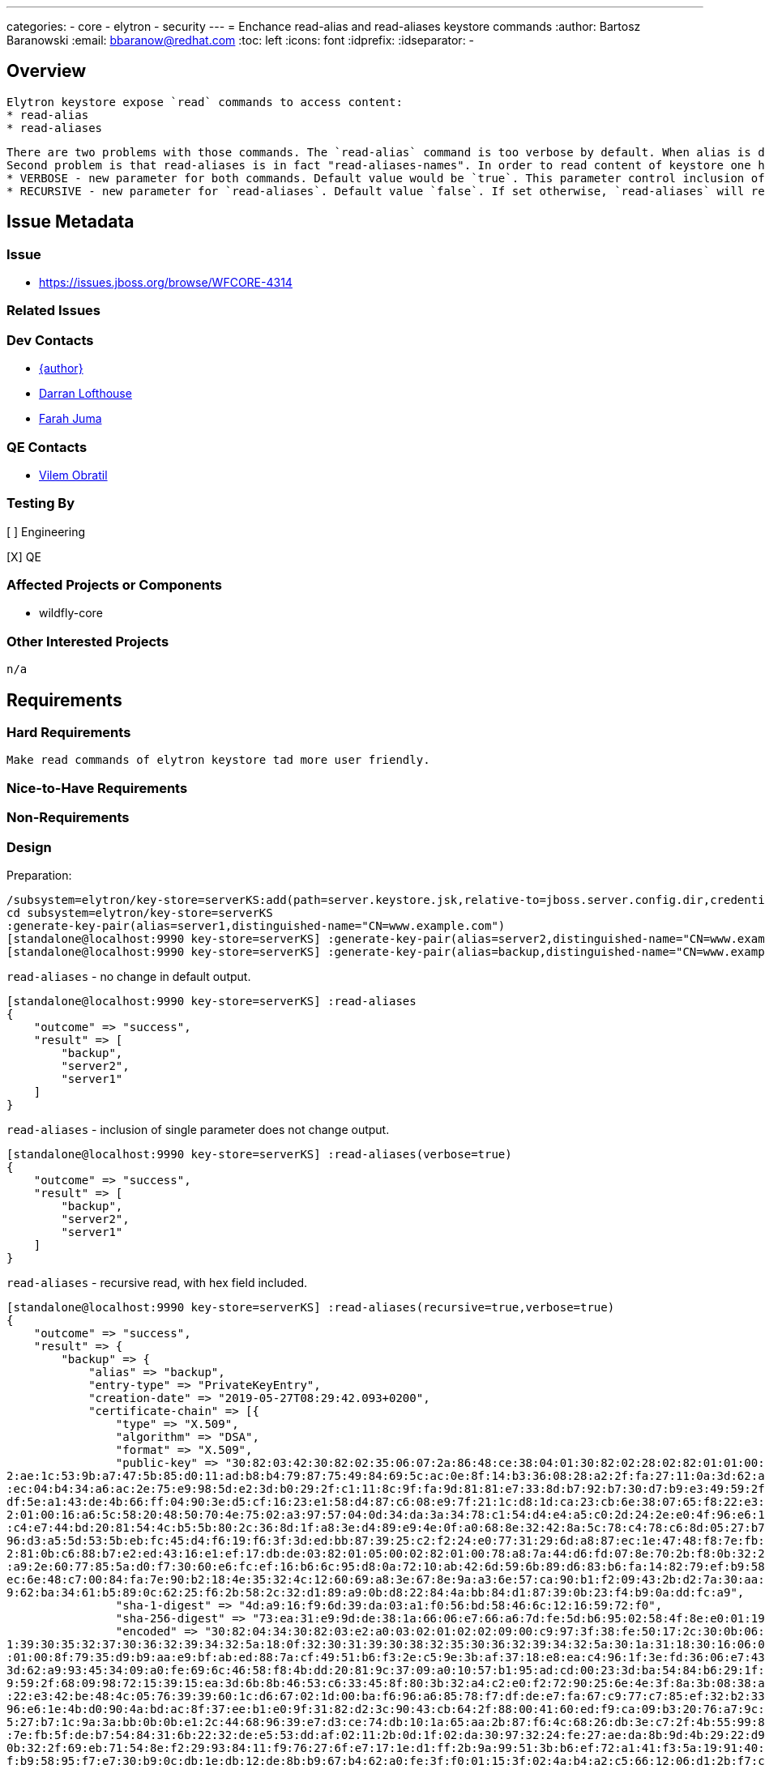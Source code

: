 ---
categories:
  - core
  - elytron
  - security
---
= Enchance read-alias and read-aliases keystore commands
:author:            Bartosz Baranowski
:email:             bbaranow@redhat.com
:toc:               left
:icons:             font
:idprefix:
:idseparator:       -

== Overview

 Elytron keystore expose `read` commands to access content:
 * read-alias
 * read-aliases

 There are two problems with those commands. The `read-alias` command is too verbose by default. When alias is displayed after read command, output include hex format of public-key and encoded fields. This is usually not something required if one inspects key and it clouds output with dump of unreadable string of hex digits.
 Second problem is that read-aliases is in fact "read-aliases-names". In order to read content of keystore one has to read alias names with `read-aliases` and issue `read-alias` for each name. To make it more user friendly, simple changes are required:
 * VERBOSE - new parameter for both commands. Default value would be `true`. This parameter control inclusion of bulk hex fields of key(public-key and encoded)
 * RECURSIVE - new parameter for `read-aliases`. Default value `false`. If set otherwise, `read-aliases` will read recurse into keys, displaying more than names.


== Issue Metadata

=== Issue

* https://issues.jboss.org/browse/WFCORE-4314

=== Related Issues

=== Dev Contacts

* mailto:mailto:{email}[{author}]
* mailto:darran.lofthouse@redhat.com[Darran Lofthouse]
* mailto:fjuma@redhat.com[Farah Juma]

=== QE Contacts

* mailto:vobratil@redhat.com[Vilem Obratil]

=== Testing By
// Put an x in the relevant field to indicate if testing will be done by Engineering or QE. 
// Discuss with QE during the Kickoff state to decide this
[ ] Engineering

[X] QE

=== Affected Projects or Components

 * wildfly-core
 
=== Other Interested Projects

 n/a

== Requirements
=== Hard Requirements

 Make read commands of elytron keystore tad more user friendly.

=== Nice-to-Have Requirements



=== Non-Requirements

=== Design

Preparation:
[source]
--
/subsystem=elytron/key-store=serverKS:add(path=server.keystore.jsk,relative-to=jboss.server.config.dir,credential-reference={clear-text=secret}, type=JKS)
cd subsystem=elytron/key-store=serverKS
:generate-key-pair(alias=server1,distinguished-name="CN=www.example.com")
[standalone@localhost:9990 key-store=serverKS] :generate-key-pair(alias=server2,distinguished-name="CN=www.example.com")
[standalone@localhost:9990 key-store=serverKS] :generate-key-pair(alias=backup,distinguished-name="CN=www.example.com")
--


`read-aliases` - no change in default output.
[source]
--
[standalone@localhost:9990 key-store=serverKS] :read-aliases
{
    "outcome" => "success",
    "result" => [
        "backup",
        "server2",
        "server1"
    ]
}
--


`read-aliases` - inclusion of single parameter does not change output.
[source]
--
[standalone@localhost:9990 key-store=serverKS] :read-aliases(verbose=true)
{
    "outcome" => "success",
    "result" => [
        "backup",
        "server2",
        "server1"
    ]
}
--


`read-aliases` - recursive read, with hex field included.
[source]
--
[standalone@localhost:9990 key-store=serverKS] :read-aliases(recursive=true,verbose=true)
{
    "outcome" => "success",
    "result" => {
        "backup" => {
            "alias" => "backup",
            "entry-type" => "PrivateKeyEntry",
            "creation-date" => "2019-05-27T08:29:42.093+0200",
            "certificate-chain" => [{
                "type" => "X.509",
                "algorithm" => "DSA",
                "format" => "X.509",
                "public-key" => "30:82:03:42:30:82:02:35:06:07:2a:86:48:ce:38:04:01:30:82:02:28:02:82:01:01:00:8f:79:35:d9:b9:aa:e9:bf:ab:ed:88:7a:cf:49:51:b6:f3:2e:c5:9e:3b:af:37:18:e8:ea:c4:96:1f:3e:fd:36:06:e7:43:51:a9:c4:18:33:39:b8:09:e7:c
2:ae:1c:53:9b:a7:47:5b:85:d0:11:ad:b8:b4:79:87:75:49:84:69:5c:ac:0e:8f:14:b3:36:08:28:a2:2f:fa:27:11:0a:3d:62:a9:93:45:34:09:a0:fe:69:6c:46:58:f8:4b:dd:20:81:9c:37:09:a0:10:57:b1:95:ad:cd:00:23:3d:ba:54:84:b6:29:1f:9d:64:8e:f8:83:44:86:77:97:9c
:ec:04:b4:34:a6:ac:2e:75:e9:98:5d:e2:3d:b0:29:2f:c1:11:8c:9f:fa:9d:81:81:e7:33:8d:b7:92:b7:30:d7:b9:e3:49:59:2f:68:09:98:72:15:39:15:ea:3d:6b:8b:46:53:c6:33:45:8f:80:3b:32:a4:c2:e0:f2:72:90:25:6e:4e:3f:8a:3b:08:38:a1:c4:50:e4:e1:8c:1a:29:a3:7d:
df:5e:a1:43:de:4b:66:ff:04:90:3e:d5:cf:16:23:e1:58:d4:87:c6:08:e9:7f:21:1c:d8:1d:ca:23:cb:6e:38:07:65:f8:22:e3:42:be:48:4c:05:76:39:39:60:1c:d6:67:02:1d:00:ba:f6:96:a6:85:78:f7:df:de:e7:fa:67:c9:77:c7:85:ef:32:b2:33:ba:e5:80:c0:bc:d5:69:5d:02:8
2:01:00:16:a6:5c:58:20:48:50:70:4e:75:02:a3:97:57:04:0d:34:da:3a:34:78:c1:54:d4:e4:a5:c0:2d:24:2e:e0:4f:96:e6:1e:4b:d0:90:4a:bd:ac:8f:37:ee:b1:e0:9f:31:82:d2:3c:90:43:cb:64:2f:88:00:41:60:ed:f9:ca:09:b3:20:76:a7:9c:32:a6:27:f2:47:3e:91:87:9b:a2
:c4:e7:44:bd:20:81:54:4c:b5:5b:80:2c:36:8d:1f:a8:3e:d4:89:e9:4e:0f:a0:68:8e:32:42:8a:5c:78:c4:78:c6:8d:05:27:b7:1c:9a:3a:bb:0b:0b:e1:2c:44:68:96:39:e7:d3:ce:74:db:10:1a:65:aa:2b:87:f6:4c:68:26:db:3e:c7:2f:4b:55:99:83:4b:b4:ed:b0:2f:7c:90:e9:a4:
96:d3:a5:5d:53:5b:eb:fc:45:d4:f6:19:f6:3f:3d:ed:bb:87:39:25:c2:f2:24:e0:77:31:29:6d:a8:87:ec:1e:47:48:f8:7e:fb:5f:de:b7:54:84:31:6b:22:32:de:e5:53:dd:af:02:11:2b:0d:1f:02:da:30:97:32:24:fe:27:ae:da:8b:9d:4b:29:22:d9:ba:8b:e3:9e:d9:e1:03:a6:3c:5
2:81:0b:c6:88:b7:e2:ed:43:16:e1:ef:17:db:de:03:82:01:05:00:02:82:01:00:78:a8:7a:44:d6:fd:07:8e:70:2b:f8:0b:32:2f:69:eb:71:54:8e:f2:29:93:84:11:f9:76:27:6f:e7:17:1e:d1:ff:2b:9a:99:51:3b:b6:ef:72:a1:41:f3:5a:19:91:40:2b:22:73:75:96:7e:75:68:f0:37
:a9:2e:60:77:85:5a:d0:f7:30:60:e6:fc:ef:16:b6:6c:95:d8:0a:72:10:ab:42:6d:59:6b:89:d6:83:b6:fa:14:82:79:ef:b9:58:95:f7:e7:30:b9:0c:db:1e:db:12:de:8b:b9:67:b4:62:a0:fe:3f:f0:01:15:3f:02:4a:b4:a2:c5:66:12:06:d1:2b:f7:c1:ce:83:31:e5:4c:95:1a:57:a6:
ec:6e:48:c7:00:84:fa:7e:90:b2:18:4e:35:32:4c:12:60:69:a8:3e:67:8e:9a:a3:6e:57:ca:90:b1:f2:09:43:2b:d2:7a:30:aa:3a:57:0a:58:fb:e8:c5:e6:ef:93:f1:46:5a:17:c4:4b:08:81:b3:f0:36:3e:61:5c:f6:f6:9d:23:93:d3:02:2b:14:96:77:d1:4a:2a:67:69:5e:0b:63:f9:7
9:62:ba:34:61:b5:89:0c:62:25:f6:2b:58:2c:32:d1:89:a9:0b:d8:22:84:4a:bb:84:d1:87:39:0b:23:f4:b9:0a:dd:fc:a9",
                "sha-1-digest" => "4d:a9:16:f9:6d:39:da:03:a1:f0:56:bd:58:46:6c:12:16:59:72:f0",
                "sha-256-digest" => "73:ea:31:e9:9d:de:38:1a:66:06:e7:66:a6:7d:fe:5d:b6:95:02:58:4f:8e:e0:01:19:ee:90:96:e0:18:2d:a1",
                "encoded" => "30:82:04:34:30:82:03:e2:a0:03:02:01:02:02:09:00:c9:97:3f:38:fe:50:17:2c:30:0b:06:09:60:86:48:01:65:03:04:03:02:30:1a:31:18:30:16:06:03:55:04:03:13:0f:77:77:77:2e:65:78:61:6d:70:6c:65:2e:63:6f:6d:30:22:18:0f:32:30:3
1:39:30:35:32:37:30:36:32:39:34:32:5a:18:0f:32:30:31:39:30:38:32:35:30:36:32:39:34:32:5a:30:1a:31:18:30:16:06:03:55:04:03:13:0f:77:77:77:2e:65:78:61:6d:70:6c:65:2e:63:6f:6d:30:82:03:42:30:82:02:35:06:07:2a:86:48:ce:38:04:01:30:82:02:28:02:82:01
:01:00:8f:79:35:d9:b9:aa:e9:bf:ab:ed:88:7a:cf:49:51:b6:f3:2e:c5:9e:3b:af:37:18:e8:ea:c4:96:1f:3e:fd:36:06:e7:43:51:a9:c4:18:33:39:b8:09:e7:c2:ae:1c:53:9b:a7:47:5b:85:d0:11:ad:b8:b4:79:87:75:49:84:69:5c:ac:0e:8f:14:b3:36:08:28:a2:2f:fa:27:11:0a:
3d:62:a9:93:45:34:09:a0:fe:69:6c:46:58:f8:4b:dd:20:81:9c:37:09:a0:10:57:b1:95:ad:cd:00:23:3d:ba:54:84:b6:29:1f:9d:64:8e:f8:83:44:86:77:97:9c:ec:04:b4:34:a6:ac:2e:75:e9:98:5d:e2:3d:b0:29:2f:c1:11:8c:9f:fa:9d:81:81:e7:33:8d:b7:92:b7:30:d7:b9:e3:4
9:59:2f:68:09:98:72:15:39:15:ea:3d:6b:8b:46:53:c6:33:45:8f:80:3b:32:a4:c2:e0:f2:72:90:25:6e:4e:3f:8a:3b:08:38:a1:c4:50:e4:e1:8c:1a:29:a3:7d:df:5e:a1:43:de:4b:66:ff:04:90:3e:d5:cf:16:23:e1:58:d4:87:c6:08:e9:7f:21:1c:d8:1d:ca:23:cb:6e:38:07:65:f8
:22:e3:42:be:48:4c:05:76:39:39:60:1c:d6:67:02:1d:00:ba:f6:96:a6:85:78:f7:df:de:e7:fa:67:c9:77:c7:85:ef:32:b2:33:ba:e5:80:c0:bc:d5:69:5d:02:82:01:00:16:a6:5c:58:20:48:50:70:4e:75:02:a3:97:57:04:0d:34:da:3a:34:78:c1:54:d4:e4:a5:c0:2d:24:2e:e0:4f:
96:e6:1e:4b:d0:90:4a:bd:ac:8f:37:ee:b1:e0:9f:31:82:d2:3c:90:43:cb:64:2f:88:00:41:60:ed:f9:ca:09:b3:20:76:a7:9c:32:a6:27:f2:47:3e:91:87:9b:a2:c4:e7:44:bd:20:81:54:4c:b5:5b:80:2c:36:8d:1f:a8:3e:d4:89:e9:4e:0f:a0:68:8e:32:42:8a:5c:78:c4:78:c6:8d:0
5:27:b7:1c:9a:3a:bb:0b:0b:e1:2c:44:68:96:39:e7:d3:ce:74:db:10:1a:65:aa:2b:87:f6:4c:68:26:db:3e:c7:2f:4b:55:99:83:4b:b4:ed:b0:2f:7c:90:e9:a4:96:d3:a5:5d:53:5b:eb:fc:45:d4:f6:19:f6:3f:3d:ed:bb:87:39:25:c2:f2:24:e0:77:31:29:6d:a8:87:ec:1e:47:48:f8
:7e:fb:5f:de:b7:54:84:31:6b:22:32:de:e5:53:dd:af:02:11:2b:0d:1f:02:da:30:97:32:24:fe:27:ae:da:8b:9d:4b:29:22:d9:ba:8b:e3:9e:d9:e1:03:a6:3c:52:81:0b:c6:88:b7:e2:ed:43:16:e1:ef:17:db:de:03:82:01:05:00:02:82:01:00:78:a8:7a:44:d6:fd:07:8e:70:2b:f8:
0b:32:2f:69:eb:71:54:8e:f2:29:93:84:11:f9:76:27:6f:e7:17:1e:d1:ff:2b:9a:99:51:3b:b6:ef:72:a1:41:f3:5a:19:91:40:2b:22:73:75:96:7e:75:68:f0:37:a9:2e:60:77:85:5a:d0:f7:30:60:e6:fc:ef:16:b6:6c:95:d8:0a:72:10:ab:42:6d:59:6b:89:d6:83:b6:fa:14:82:79:e
f:b9:58:95:f7:e7:30:b9:0c:db:1e:db:12:de:8b:b9:67:b4:62:a0:fe:3f:f0:01:15:3f:02:4a:b4:a2:c5:66:12:06:d1:2b:f7:c1:ce:83:31:e5:4c:95:1a:57:a6:ec:6e:48:c7:00:84:fa:7e:90:b2:18:4e:35:32:4c:12:60:69:a8:3e:67:8e:9a:a3:6e:57:ca:90:b1:f2:09:43:2b:d2:7a
:30:aa:3a:57:0a:58:fb:e8:c5:e6:ef:93:f1:46:5a:17:c4:4b:08:81:b3:f0:36:3e:61:5c:f6:f6:9d:23:93:d3:02:2b:14:96:77:d1:4a:2a:67:69:5e:0b:63:f9:79:62:ba:34:61:b5:89:0c:62:25:f6:2b:58:2c:32:d1:89:a9:0b:d8:22:84:4a:bb:84:d1:87:39:0b:23:f4:b9:0a:dd:fc:
a9:a3:21:30:1f:30:1d:06:03:55:1d:0e:04:16:04:14:5e:0d:77:0b:55:63:c1:20:8b:a1:a6:2c:eb:f6:dc:61:2b:7f:ec:74:30:0b:06:09:60:86:48:01:65:03:04:03:02:03:3f:00:30:3c:02:1c:4f:1a:e9:ea:c2:0a:23:21:91:e8:aa:58:ce:df:b8:a1:ff:02:90:cb:33:b1:99:b2:ca:1
6:f6:5a:02:1c:38:2a:19:17:fa:c3:a1:1a:dd:bb:fe:96:e9:3a:6d:fa:e9:a6:63:4c:9f:fb:db:ec:dc:49:1e:35",
                "subject" => "CN=www.example.com",
                "issuer" => "CN=www.example.com",
                "not-before" => "2019-05-27T08:29:42.000+0200",
                "not-after" => "2019-08-25T08:29:42.000+0200",
                "serial-number" => "c9:97:3f:38:fe:50:17:2c",
                "signature-algorithm" => "SHA256withDSA",
                "signature" => "30:3c:02:1c:4f:1a:e9:ea:c2:0a:23:21:91:e8:aa:58:ce:df:b8:a1:ff:02:90:cb:33:b1:99:b2:ca:16:f6:5a:02:1c:38:2a:19:17:fa:c3:a1:1a:dd:bb:fe:96:e9:3a:6d:fa:e9:a6:63:4c:9f:fb:db:ec:dc:49:1e:35",
                "version" => "v3"
            }]
        },
        "server2" => {
            "alias" => "server2",
            "entry-type" => "PrivateKeyEntry",
            "creation-date" => "2019-05-27T08:29:35.118+0200",
            "certificate-chain" => [{
                "type" => "X.509",
                "algorithm" => "DSA",
                "format" => "X.509",
                "public-key" => "30:82:03:42:30:82:02:35:06:07:2a:86:48:ce:38:04:01:30:82:02:28:02:82:01:01:00:8f:79:35:d9:b9:aa:e9:bf:ab:ed:88:7a:cf:49:51:b6:f3:2e:c5:9e:3b:af:37:18:e8:ea:c4:96:1f:3e:fd:36:06:e7:43:51:a9:c4:18:33:39:b8:09:e7:c
2:ae:1c:53:9b:a7:47:5b:85:d0:11:ad:b8:b4:79:87:75:49:84:69:5c:ac:0e:8f:14:b3:36:08:28:a2:2f:fa:27:11:0a:3d:62:a9:93:45:34:09:a0:fe:69:6c:46:58:f8:4b:dd:20:81:9c:37:09:a0:10:57:b1:95:ad:cd:00:23:3d:ba:54:84:b6:29:1f:9d:64:8e:f8:83:44:86:77:97:9c
:ec:04:b4:34:a6:ac:2e:75:e9:98:5d:e2:3d:b0:29:2f:c1:11:8c:9f:fa:9d:81:81:e7:33:8d:b7:92:b7:30:d7:b9:e3:49:59:2f:68:09:98:72:15:39:15:ea:3d:6b:8b:46:53:c6:33:45:8f:80:3b:32:a4:c2:e0:f2:72:90:25:6e:4e:3f:8a:3b:08:38:a1:c4:50:e4:e1:8c:1a:29:a3:7d:
df:5e:a1:43:de:4b:66:ff:04:90:3e:d5:cf:16:23:e1:58:d4:87:c6:08:e9:7f:21:1c:d8:1d:ca:23:cb:6e:38:07:65:f8:22:e3:42:be:48:4c:05:76:39:39:60:1c:d6:67:02:1d:00:ba:f6:96:a6:85:78:f7:df:de:e7:fa:67:c9:77:c7:85:ef:32:b2:33:ba:e5:80:c0:bc:d5:69:5d:02:8
2:01:00:16:a6:5c:58:20:48:50:70:4e:75:02:a3:97:57:04:0d:34:da:3a:34:78:c1:54:d4:e4:a5:c0:2d:24:2e:e0:4f:96:e6:1e:4b:d0:90:4a:bd:ac:8f:37:ee:b1:e0:9f:31:82:d2:3c:90:43:cb:64:2f:88:00:41:60:ed:f9:ca:09:b3:20:76:a7:9c:32:a6:27:f2:47:3e:91:87:9b:a2
:c4:e7:44:bd:20:81:54:4c:b5:5b:80:2c:36:8d:1f:a8:3e:d4:89:e9:4e:0f:a0:68:8e:32:42:8a:5c:78:c4:78:c6:8d:05:27:b7:1c:9a:3a:bb:0b:0b:e1:2c:44:68:96:39:e7:d3:ce:74:db:10:1a:65:aa:2b:87:f6:4c:68:26:db:3e:c7:2f:4b:55:99:83:4b:b4:ed:b0:2f:7c:90:e9:a4:
96:d3:a5:5d:53:5b:eb:fc:45:d4:f6:19:f6:3f:3d:ed:bb:87:39:25:c2:f2:24:e0:77:31:29:6d:a8:87:ec:1e:47:48:f8:7e:fb:5f:de:b7:54:84:31:6b:22:32:de:e5:53:dd:af:02:11:2b:0d:1f:02:da:30:97:32:24:fe:27:ae:da:8b:9d:4b:29:22:d9:ba:8b:e3:9e:d9:e1:03:a6:3c:5
2:81:0b:c6:88:b7:e2:ed:43:16:e1:ef:17:db:de:03:82:01:05:00:02:82:01:00:05:92:0b:e0:d4:ce:03:3a:3d:74:3a:6e:56:dc:fd:a1:2a:34:f4:c2:1c:60:2b:a1:3e:4a:7f:85:e0:5d:d5:59:b1:f5:dc:b2:36:d6:ee:bd:0b:de:5e:ac:0e:fc:58:37:08:d3:ed:f7:cd:ae:e0:6d:ee:bf
:4a:f0:4f:04:3d:04:89:65:cc:bc:55:40:fc:bd:93:ea:08:55:3c:39:d0:56:37:6d:10:44:de:44:56:50:43:a2:75:94:2f:21:10:f0:ff:9b:97:29:f1:8a:5c:7e:32:7d:04:eb:21:4f:81:cc:cb:5e:8d:f1:19:7b:f0:27:fb:87:b8:be:65:d4:2f:c2:f3:18:1d:fe:ad:12:e3:7d:fb:36:2f:
92:41:9d:b4:0c:e6:8a:d8:7f:cc:3a:d6:bd:27:e4:4c:58:bc:2e:e4:9c:eb:f4:59:b4:1f:2a:c6:a7:93:cf:c6:f2:74:1e:3d:9d:a9:4c:f4:e8:19:c1:b0:ba:c9:b3:c5:76:55:53:ac:0a:8a:65:c5:12:e6:1f:6e:69:08:ea:75:a4:f7:7f:29:10:3c:6e:7b:37:26:55:48:06:7d:5c:c8:8a:9
6:47:7f:96:56:d4:81:2c:ec:b7:82:41:d8:f4:a2:a0:bf:09:20:5a:e8:8f:f8:c4:cb:f9:4d:5e:be:66:6d:e6:cc:cc:b5:d5",
                "sha-1-digest" => "4e:f9:b4:b4:b3:73:71:36:55:c9:fd:51:d8:62:72:b5:1b:68:00:db",
                "sha-256-digest" => "38:a7:22:39:7f:2a:c2:ff:05:71:07:92:ac:b2:1d:b9:e2:0a:f0:b3:46:bf:f8:98:53:7e:d8:27:2d:61:e0:69",
                "encoded" => "30:82:04:35:30:82:03:e2:a0:03:02:01:02:02:09:00:f2:b1:8f:7e:b1:e2:81:07:30:0b:06:09:60:86:48:01:65:03:04:03:02:30:1a:31:18:30:16:06:03:55:04:03:13:0f:77:77:77:2e:65:78:61:6d:70:6c:65:2e:63:6f:6d:30:22:18:0f:32:30:3
1:39:30:35:32:37:30:36:32:39:33:35:5a:18:0f:32:30:31:39:30:38:32:35:30:36:32:39:33:35:5a:30:1a:31:18:30:16:06:03:55:04:03:13:0f:77:77:77:2e:65:78:61:6d:70:6c:65:2e:63:6f:6d:30:82:03:42:30:82:02:35:06:07:2a:86:48:ce:38:04:01:30:82:02:28:02:82:01
:01:00:8f:79:35:d9:b9:aa:e9:bf:ab:ed:88:7a:cf:49:51:b6:f3:2e:c5:9e:3b:af:37:18:e8:ea:c4:96:1f:3e:fd:36:06:e7:43:51:a9:c4:18:33:39:b8:09:e7:c2:ae:1c:53:9b:a7:47:5b:85:d0:11:ad:b8:b4:79:87:75:49:84:69:5c:ac:0e:8f:14:b3:36:08:28:a2:2f:fa:27:11:0a:
3d:62:a9:93:45:34:09:a0:fe:69:6c:46:58:f8:4b:dd:20:81:9c:37:09:a0:10:57:b1:95:ad:cd:00:23:3d:ba:54:84:b6:29:1f:9d:64:8e:f8:83:44:86:77:97:9c:ec:04:b4:34:a6:ac:2e:75:e9:98:5d:e2:3d:b0:29:2f:c1:11:8c:9f:fa:9d:81:81:e7:33:8d:b7:92:b7:30:d7:b9:e3:4
9:59:2f:68:09:98:72:15:39:15:ea:3d:6b:8b:46:53:c6:33:45:8f:80:3b:32:a4:c2:e0:f2:72:90:25:6e:4e:3f:8a:3b:08:38:a1:c4:50:e4:e1:8c:1a:29:a3:7d:df:5e:a1:43:de:4b:66:ff:04:90:3e:d5:cf:16:23:e1:58:d4:87:c6:08:e9:7f:21:1c:d8:1d:ca:23:cb:6e:38:07:65:f8
:22:e3:42:be:48:4c:05:76:39:39:60:1c:d6:67:02:1d:00:ba:f6:96:a6:85:78:f7:df:de:e7:fa:67:c9:77:c7:85:ef:32:b2:33:ba:e5:80:c0:bc:d5:69:5d:02:82:01:00:16:a6:5c:58:20:48:50:70:4e:75:02:a3:97:57:04:0d:34:da:3a:34:78:c1:54:d4:e4:a5:c0:2d:24:2e:e0:4f:
96:e6:1e:4b:d0:90:4a:bd:ac:8f:37:ee:b1:e0:9f:31:82:d2:3c:90:43:cb:64:2f:88:00:41:60:ed:f9:ca:09:b3:20:76:a7:9c:32:a6:27:f2:47:3e:91:87:9b:a2:c4:e7:44:bd:20:81:54:4c:b5:5b:80:2c:36:8d:1f:a8:3e:d4:89:e9:4e:0f:a0:68:8e:32:42:8a:5c:78:c4:78:c6:8d:0
5:27:b7:1c:9a:3a:bb:0b:0b:e1:2c:44:68:96:39:e7:d3:ce:74:db:10:1a:65:aa:2b:87:f6:4c:68:26:db:3e:c7:2f:4b:55:99:83:4b:b4:ed:b0:2f:7c:90:e9:a4:96:d3:a5:5d:53:5b:eb:fc:45:d4:f6:19:f6:3f:3d:ed:bb:87:39:25:c2:f2:24:e0:77:31:29:6d:a8:87:ec:1e:47:48:f8
:7e:fb:5f:de:b7:54:84:31:6b:22:32:de:e5:53:dd:af:02:11:2b:0d:1f:02:da:30:97:32:24:fe:27:ae:da:8b:9d:4b:29:22:d9:ba:8b:e3:9e:d9:e1:03:a6:3c:52:81:0b:c6:88:b7:e2:ed:43:16:e1:ef:17:db:de:03:82:01:05:00:02:82:01:00:05:92:0b:e0:d4:ce:03:3a:3d:74:3a:
6e:56:dc:fd:a1:2a:34:f4:c2:1c:60:2b:a1:3e:4a:7f:85:e0:5d:d5:59:b1:f5:dc:b2:36:d6:ee:bd:0b:de:5e:ac:0e:fc:58:37:08:d3:ed:f7:cd:ae:e0:6d:ee:bf:4a:f0:4f:04:3d:04:89:65:cc:bc:55:40:fc:bd:93:ea:08:55:3c:39:d0:56:37:6d:10:44:de:44:56:50:43:a2:75:94:2
f:21:10:f0:ff:9b:97:29:f1:8a:5c:7e:32:7d:04:eb:21:4f:81:cc:cb:5e:8d:f1:19:7b:f0:27:fb:87:b8:be:65:d4:2f:c2:f3:18:1d:fe:ad:12:e3:7d:fb:36:2f:92:41:9d:b4:0c:e6:8a:d8:7f:cc:3a:d6:bd:27:e4:4c:58:bc:2e:e4:9c:eb:f4:59:b4:1f:2a:c6:a7:93:cf:c6:f2:74:1e
:3d:9d:a9:4c:f4:e8:19:c1:b0:ba:c9:b3:c5:76:55:53:ac:0a:8a:65:c5:12:e6:1f:6e:69:08:ea:75:a4:f7:7f:29:10:3c:6e:7b:37:26:55:48:06:7d:5c:c8:8a:96:47:7f:96:56:d4:81:2c:ec:b7:82:41:d8:f4:a2:a0:bf:09:20:5a:e8:8f:f8:c4:cb:f9:4d:5e:be:66:6d:e6:cc:cc:b5:
d5:a3:21:30:1f:30:1d:06:03:55:1d:0e:04:16:04:14:c9:8e:67:5d:7c:d3:5c:7b:5c:b5:9a:7e:ef:a0:c6:00:17:d1:5b:df:30:0b:06:09:60:86:48:01:65:03:04:03:02:03:40:00:30:3d:02:1d:00:b8:c5:7e:32:d4:d0:89:da:5d:aa:3a:ad:a7:fd:ea:43:15:7a:97:72:b9:5f:57:cf:9
b:87:23:03:02:1c:43:0c:c2:da:ab:20:cb:9f:2b:e5:42:d3:55:ad:b7:38:21:ff:9d:83:4f:c7:20:30:d2:0a:0b:b5",
                "subject" => "CN=www.example.com",
                "issuer" => "CN=www.example.com",
                "not-before" => "2019-05-27T08:29:35.000+0200",
                "not-after" => "2019-08-25T08:29:35.000+0200",
                "serial-number" => "f2:b1:8f:7e:b1:e2:81:07",
                "signature-algorithm" => "SHA256withDSA",
                "signature" => "30:3d:02:1d:00:b8:c5:7e:32:d4:d0:89:da:5d:aa:3a:ad:a7:fd:ea:43:15:7a:97:72:b9:5f:57:cf:9b:87:23:03:02:1c:43:0c:c2:da:ab:20:cb:9f:2b:e5:42:d3:55:ad:b7:38:21:ff:9d:83:4f:c7:20:30:d2:0a:0b:b5",
                "version" => "v3"
            }]
        },
        "server1" => {
            "alias" => "server1",
            "entry-type" => "PrivateKeyEntry",
            "creation-date" => "2019-05-27T08:29:31.156+0200",
            "certificate-chain" => [{
                "type" => "X.509",
                "algorithm" => "DSA",
                "format" => "X.509",
                "public-key" => "30:82:03:42:30:82:02:35:06:07:2a:86:48:ce:38:04:01:30:82:02:28:02:82:01:01:00:8f:79:35:d9:b9:aa:e9:bf:ab:ed:88:7a:cf:49:51:b6:f3:2e:c5:9e:3b:af:37:18:e8:ea:c4:96:1f:3e:fd:36:06:e7:43:51:a9:c4:18:33:39:b8:09:e7:c
2:ae:1c:53:9b:a7:47:5b:85:d0:11:ad:b8:b4:79:87:75:49:84:69:5c:ac:0e:8f:14:b3:36:08:28:a2:2f:fa:27:11:0a:3d:62:a9:93:45:34:09:a0:fe:69:6c:46:58:f8:4b:dd:20:81:9c:37:09:a0:10:57:b1:95:ad:cd:00:23:3d:ba:54:84:b6:29:1f:9d:64:8e:f8:83:44:86:77:97:9c
:ec:04:b4:34:a6:ac:2e:75:e9:98:5d:e2:3d:b0:29:2f:c1:11:8c:9f:fa:9d:81:81:e7:33:8d:b7:92:b7:30:d7:b9:e3:49:59:2f:68:09:98:72:15:39:15:ea:3d:6b:8b:46:53:c6:33:45:8f:80:3b:32:a4:c2:e0:f2:72:90:25:6e:4e:3f:8a:3b:08:38:a1:c4:50:e4:e1:8c:1a:29:a3:7d:
df:5e:a1:43:de:4b:66:ff:04:90:3e:d5:cf:16:23:e1:58:d4:87:c6:08:e9:7f:21:1c:d8:1d:ca:23:cb:6e:38:07:65:f8:22:e3:42:be:48:4c:05:76:39:39:60:1c:d6:67:02:1d:00:ba:f6:96:a6:85:78:f7:df:de:e7:fa:67:c9:77:c7:85:ef:32:b2:33:ba:e5:80:c0:bc:d5:69:5d:02:8
2:01:00:16:a6:5c:58:20:48:50:70:4e:75:02:a3:97:57:04:0d:34:da:3a:34:78:c1:54:d4:e4:a5:c0:2d:24:2e:e0:4f:96:e6:1e:4b:d0:90:4a:bd:ac:8f:37:ee:b1:e0:9f:31:82:d2:3c:90:43:cb:64:2f:88:00:41:60:ed:f9:ca:09:b3:20:76:a7:9c:32:a6:27:f2:47:3e:91:87:9b:a2
:c4:e7:44:bd:20:81:54:4c:b5:5b:80:2c:36:8d:1f:a8:3e:d4:89:e9:4e:0f:a0:68:8e:32:42:8a:5c:78:c4:78:c6:8d:05:27:b7:1c:9a:3a:bb:0b:0b:e1:2c:44:68:96:39:e7:d3:ce:74:db:10:1a:65:aa:2b:87:f6:4c:68:26:db:3e:c7:2f:4b:55:99:83:4b:b4:ed:b0:2f:7c:90:e9:a4:
96:d3:a5:5d:53:5b:eb:fc:45:d4:f6:19:f6:3f:3d:ed:bb:87:39:25:c2:f2:24:e0:77:31:29:6d:a8:87:ec:1e:47:48:f8:7e:fb:5f:de:b7:54:84:31:6b:22:32:de:e5:53:dd:af:02:11:2b:0d:1f:02:da:30:97:32:24:fe:27:ae:da:8b:9d:4b:29:22:d9:ba:8b:e3:9e:d9:e1:03:a6:3c:5
2:81:0b:c6:88:b7:e2:ed:43:16:e1:ef:17:db:de:03:82:01:05:00:02:82:01:00:7f:3d:31:7e:55:de:22:6b:0a:15:a1:f4:c7:aa:8e:a0:7f:ed:bc:dd:38:4d:44:6b:ac:06:bb:a0:21:53:cb:1b:dc:97:3d:3c:38:97:cb:6f:3e:76:07:91:46:21:34:2a:8d:02:52:98:a5:5a:2e:22:12:d6
:1a:72:6c:c1:5a:20:c0:7c:11:70:31:5f:09:07:cf:21:e1:4f:19:9f:b0:f7:83:af:10:15:46:46:3b:11:46:63:24:d6:44:be:ce:09:16:d9:4d:dd:49:73:23:5a:2c:12:40:19:12:dd:a7:f8:59:d2:5d:72:a5:9c:ab:42:f9:f6:77:4d:4d:c0:2a:d8:bc:fb:f8:ca:c3:6f:66:3c:28:c2:f4:
1e:b7:09:0b:ba:14:a8:09:9d:26:40:40:ba:ba:b5:ce:52:62:8d:dd:41:aa:d9:8f:d8:3f:e7:33:44:3a:40:fa:3a:de:28:93:83:e2:03:ac:b1:57:9d:7b:ac:4e:1b:0c:2f:2c:85:f0:64:3c:83:61:c0:47:1b:e5:70:ce:6d:dd:90:4a:28:59:b1:b5:34:54:d3:63:eb:f9:4a:2e:c1:92:d6:9
4:7d:f7:65:d0:44:57:2b:7a:64:d6:3a:7e:95:67:e0:95:55:b0:e0:0d:be:3a:3a:fb:5d:95:97:42:1c:48:f8:1c:d1:52:57",
                "sha-1-digest" => "5b:dd:a9:06:22:37:03:2e:d0:c8:43:07:38:23:0d:5e:66:cb:a0:a4",
                "sha-256-digest" => "e7:41:a2:bc:6d:32:50:09:96:24:9f:83:0d:ef:a4:cb:62:de:38:61:0c:28:c0:d7:a1:10:c2:b1:91:66:72:f2",
                "encoded" => "30:82:04:35:30:82:03:e2:a0:03:02:01:02:02:09:00:f0:2c:f7:ba:47:a2:33:c1:30:0b:06:09:60:86:48:01:65:03:04:03:02:30:1a:31:18:30:16:06:03:55:04:03:13:0f:77:77:77:2e:65:78:61:6d:70:6c:65:2e:63:6f:6d:30:22:18:0f:32:30:3
1:39:30:35:32:37:30:36:32:39:33:31:5a:18:0f:32:30:31:39:30:38:32:35:30:36:32:39:33:31:5a:30:1a:31:18:30:16:06:03:55:04:03:13:0f:77:77:77:2e:65:78:61:6d:70:6c:65:2e:63:6f:6d:30:82:03:42:30:82:02:35:06:07:2a:86:48:ce:38:04:01:30:82:02:28:02:82:01
:01:00:8f:79:35:d9:b9:aa:e9:bf:ab:ed:88:7a:cf:49:51:b6:f3:2e:c5:9e:3b:af:37:18:e8:ea:c4:96:1f:3e:fd:36:06:e7:43:51:a9:c4:18:33:39:b8:09:e7:c2:ae:1c:53:9b:a7:47:5b:85:d0:11:ad:b8:b4:79:87:75:49:84:69:5c:ac:0e:8f:14:b3:36:08:28:a2:2f:fa:27:11:0a:
3d:62:a9:93:45:34:09:a0:fe:69:6c:46:58:f8:4b:dd:20:81:9c:37:09:a0:10:57:b1:95:ad:cd:00:23:3d:ba:54:84:b6:29:1f:9d:64:8e:f8:83:44:86:77:97:9c:ec:04:b4:34:a6:ac:2e:75:e9:98:5d:e2:3d:b0:29:2f:c1:11:8c:9f:fa:9d:81:81:e7:33:8d:b7:92:b7:30:d7:b9:e3:4
9:59:2f:68:09:98:72:15:39:15:ea:3d:6b:8b:46:53:c6:33:45:8f:80:3b:32:a4:c2:e0:f2:72:90:25:6e:4e:3f:8a:3b:08:38:a1:c4:50:e4:e1:8c:1a:29:a3:7d:df:5e:a1:43:de:4b:66:ff:04:90:3e:d5:cf:16:23:e1:58:d4:87:c6:08:e9:7f:21:1c:d8:1d:ca:23:cb:6e:38:07:65:f8
:22:e3:42:be:48:4c:05:76:39:39:60:1c:d6:67:02:1d:00:ba:f6:96:a6:85:78:f7:df:de:e7:fa:67:c9:77:c7:85:ef:32:b2:33:ba:e5:80:c0:bc:d5:69:5d:02:82:01:00:16:a6:5c:58:20:48:50:70:4e:75:02:a3:97:57:04:0d:34:da:3a:34:78:c1:54:d4:e4:a5:c0:2d:24:2e:e0:4f:
96:e6:1e:4b:d0:90:4a:bd:ac:8f:37:ee:b1:e0:9f:31:82:d2:3c:90:43:cb:64:2f:88:00:41:60:ed:f9:ca:09:b3:20:76:a7:9c:32:a6:27:f2:47:3e:91:87:9b:a2:c4:e7:44:bd:20:81:54:4c:b5:5b:80:2c:36:8d:1f:a8:3e:d4:89:e9:4e:0f:a0:68:8e:32:42:8a:5c:78:c4:78:c6:8d:0
5:27:b7:1c:9a:3a:bb:0b:0b:e1:2c:44:68:96:39:e7:d3:ce:74:db:10:1a:65:aa:2b:87:f6:4c:68:26:db:3e:c7:2f:4b:55:99:83:4b:b4:ed:b0:2f:7c:90:e9:a4:96:d3:a5:5d:53:5b:eb:fc:45:d4:f6:19:f6:3f:3d:ed:bb:87:39:25:c2:f2:24:e0:77:31:29:6d:a8:87:ec:1e:47:48:f8
:7e:fb:5f:de:b7:54:84:31:6b:22:32:de:e5:53:dd:af:02:11:2b:0d:1f:02:da:30:97:32:24:fe:27:ae:da:8b:9d:4b:29:22:d9:ba:8b:e3:9e:d9:e1:03:a6:3c:52:81:0b:c6:88:b7:e2:ed:43:16:e1:ef:17:db:de:03:82:01:05:00:02:82:01:00:7f:3d:31:7e:55:de:22:6b:0a:15:a1:
f4:c7:aa:8e:a0:7f:ed:bc:dd:38:4d:44:6b:ac:06:bb:a0:21:53:cb:1b:dc:97:3d:3c:38:97:cb:6f:3e:76:07:91:46:21:34:2a:8d:02:52:98:a5:5a:2e:22:12:d6:1a:72:6c:c1:5a:20:c0:7c:11:70:31:5f:09:07:cf:21:e1:4f:19:9f:b0:f7:83:af:10:15:46:46:3b:11:46:63:24:d6:4
4:be:ce:09:16:d9:4d:dd:49:73:23:5a:2c:12:40:19:12:dd:a7:f8:59:d2:5d:72:a5:9c:ab:42:f9:f6:77:4d:4d:c0:2a:d8:bc:fb:f8:ca:c3:6f:66:3c:28:c2:f4:1e:b7:09:0b:ba:14:a8:09:9d:26:40:40:ba:ba:b5:ce:52:62:8d:dd:41:aa:d9:8f:d8:3f:e7:33:44:3a:40:fa:3a:de:28
:93:83:e2:03:ac:b1:57:9d:7b:ac:4e:1b:0c:2f:2c:85:f0:64:3c:83:61:c0:47:1b:e5:70:ce:6d:dd:90:4a:28:59:b1:b5:34:54:d3:63:eb:f9:4a:2e:c1:92:d6:94:7d:f7:65:d0:44:57:2b:7a:64:d6:3a:7e:95:67:e0:95:55:b0:e0:0d:be:3a:3a:fb:5d:95:97:42:1c:48:f8:1c:d1:52:
57:a3:21:30:1f:30:1d:06:03:55:1d:0e:04:16:04:14:77:73:75:9a:5b:1e:d9:e0:24:4a:d1:94:5b:26:0f:0d:ff:d5:0f:f5:30:0b:06:09:60:86:48:01:65:03:04:03:02:03:40:00:30:3d:02:1d:00:94:ba:8e:2f:40:34:f6:fe:9f:30:9e:69:36:58:fa:88:bb:f5:78:67:5a:92:cd:89:3
e:a9:e1:ba:02:1c:1c:6f:d9:27:db:54:79:2d:76:80:5e:b2:60:0c:60:90:d0:fb:be:cf:03:91:8b:0a:ef:af:58:40",
                "subject" => "CN=www.example.com",
                "issuer" => "CN=www.example.com",
                "not-before" => "2019-05-27T08:29:31.000+0200",
                "not-after" => "2019-08-25T08:29:31.000+0200",
                "serial-number" => "f0:2c:f7:ba:47:a2:33:c1",
                "signature-algorithm" => "SHA256withDSA",
                "signature" => "30:3d:02:1d:00:94:ba:8e:2f:40:34:f6:fe:9f:30:9e:69:36:58:fa:88:bb:f5:78:67:5a:92:cd:89:3e:a9:e1:ba:02:1c:1c:6f:d9:27:db:54:79:2d:76:80:5e:b2:60:0c:60:90:d0:fb:be:cf:03:91:8b:0a:ef:af:58:40",
                "version" => "v3"
            }]
        }
    }
}
--


`read-aliases` - recursive and without hex fields.
[source]
--
[standalone@localhost:9990 key-store=serverKS] :read-aliases(recursive=true, verbose=false)
{
    "outcome" => "success",                                                                                                                                                                                                                         
    "result" => {                                                                                                                                                                                                                                   
        "backup" => {                                                                                                                                                                                                                               
            "alias" => "backup",                                                                                                                                                                                                                    
            "entry-type" => "PrivateKeyEntry",                                                                                                                                                                                                      
            "creation-date" => "2019-05-27T08:29:42.093+0200",                                                                                                                                                                                      
            "certificate-chain" => [{
                "type" => "X.509",
                "algorithm" => "DSA",
                "format" => "X.509",
                "sha-1-digest" => "4d:a9:16:f9:6d:39:da:03:a1:f0:56:bd:58:46:6c:12:16:59:72:f0",
                "sha-256-digest" => "73:ea:31:e9:9d:de:38:1a:66:06:e7:66:a6:7d:fe:5d:b6:95:02:58:4f:8e:e0:01:19:ee:90:96:e0:18:2d:a1",
                "subject" => "CN=www.example.com",
                "issuer" => "CN=www.example.com",
                "not-before" => "2019-05-27T08:29:42.000+0200",
                "not-after" => "2019-08-25T08:29:42.000+0200",
                "serial-number" => "c9:97:3f:38:fe:50:17:2c",
                "signature-algorithm" => "SHA256withDSA",
                "signature" => "30:3c:02:1c:4f:1a:e9:ea:c2:0a:23:21:91:e8:aa:58:ce:df:b8:a1:ff:02:90:cb:33:b1:99:b2:ca:16:f6:5a:02:1c:38:2a:19:17:fa:c3:a1:1a:dd:bb:fe:96:e9:3a:6d:fa:e9:a6:63:4c:9f:fb:db:ec:dc:49:1e:35",
                "version" => "v3"
            }]
        },
        "server2" => {
            "alias" => "server2",
            "entry-type" => "PrivateKeyEntry",
            "creation-date" => "2019-05-27T08:29:35.118+0200",
            "certificate-chain" => [{
                "type" => "X.509",
                "algorithm" => "DSA",
                "format" => "X.509",
                "sha-1-digest" => "4e:f9:b4:b4:b3:73:71:36:55:c9:fd:51:d8:62:72:b5:1b:68:00:db",
                "sha-256-digest" => "38:a7:22:39:7f:2a:c2:ff:05:71:07:92:ac:b2:1d:b9:e2:0a:f0:b3:46:bf:f8:98:53:7e:d8:27:2d:61:e0:69",
                "subject" => "CN=www.example.com",
                "issuer" => "CN=www.example.com",
                "not-before" => "2019-05-27T08:29:35.000+0200",
                "not-after" => "2019-08-25T08:29:35.000+0200",
                "serial-number" => "f2:b1:8f:7e:b1:e2:81:07",
                "signature-algorithm" => "SHA256withDSA",
                "signature" => "30:3d:02:1d:00:b8:c5:7e:32:d4:d0:89:da:5d:aa:3a:ad:a7:fd:ea:43:15:7a:97:72:b9:5f:57:cf:9b:87:23:03:02:1c:43:0c:c2:da:ab:20:cb:9f:2b:e5:42:d3:55:ad:b7:38:21:ff:9d:83:4f:c7:20:30:d2:0a:0b:b5",
                "version" => "v3"
            }]
        },
        "server1" => {
            "alias" => "server1",
            "entry-type" => "PrivateKeyEntry",
            "creation-date" => "2019-05-27T08:29:31.156+0200",
            "certificate-chain" => [{
                "type" => "X.509",
                "algorithm" => "DSA",
                "format" => "X.509",
                "sha-1-digest" => "5b:dd:a9:06:22:37:03:2e:d0:c8:43:07:38:23:0d:5e:66:cb:a0:a4",
                "sha-256-digest" => "e7:41:a2:bc:6d:32:50:09:96:24:9f:83:0d:ef:a4:cb:62:de:38:61:0c:28:c0:d7:a1:10:c2:b1:91:66:72:f2",
                "subject" => "CN=www.example.com",
                "issuer" => "CN=www.example.com",
                "not-before" => "2019-05-27T08:29:31.000+0200",
                "not-after" => "2019-08-25T08:29:31.000+0200",
                "serial-number" => "f0:2c:f7:ba:47:a2:33:c1",
                "signature-algorithm" => "SHA256withDSA",
                "signature" => "30:3d:02:1d:00:94:ba:8e:2f:40:34:f6:fe:9f:30:9e:69:36:58:fa:88:bb:f5:78:67:5a:92:cd:89:3e:a9:e1:ba:02:1c:1c:6f:d9:27:db:54:79:2d:76:80:5e:b2:60:0c:60:90:d0:fb:be:cf:03:91:8b:0a:ef:af:58:40",
                "version" => "v3"
            }]
        }
    }
}
--


NOTICE: `read-alias(alias=...)` and `read-alias(alias=..., verbose=false)` difference is the same as for `read-aliases`.


== Test Plan

 Modify existing key store tests to verify features don't break anything.

== Community Documentation

Update to "Using the Elytron Subsystem" section in the WildFly documentation with parameters is required.
